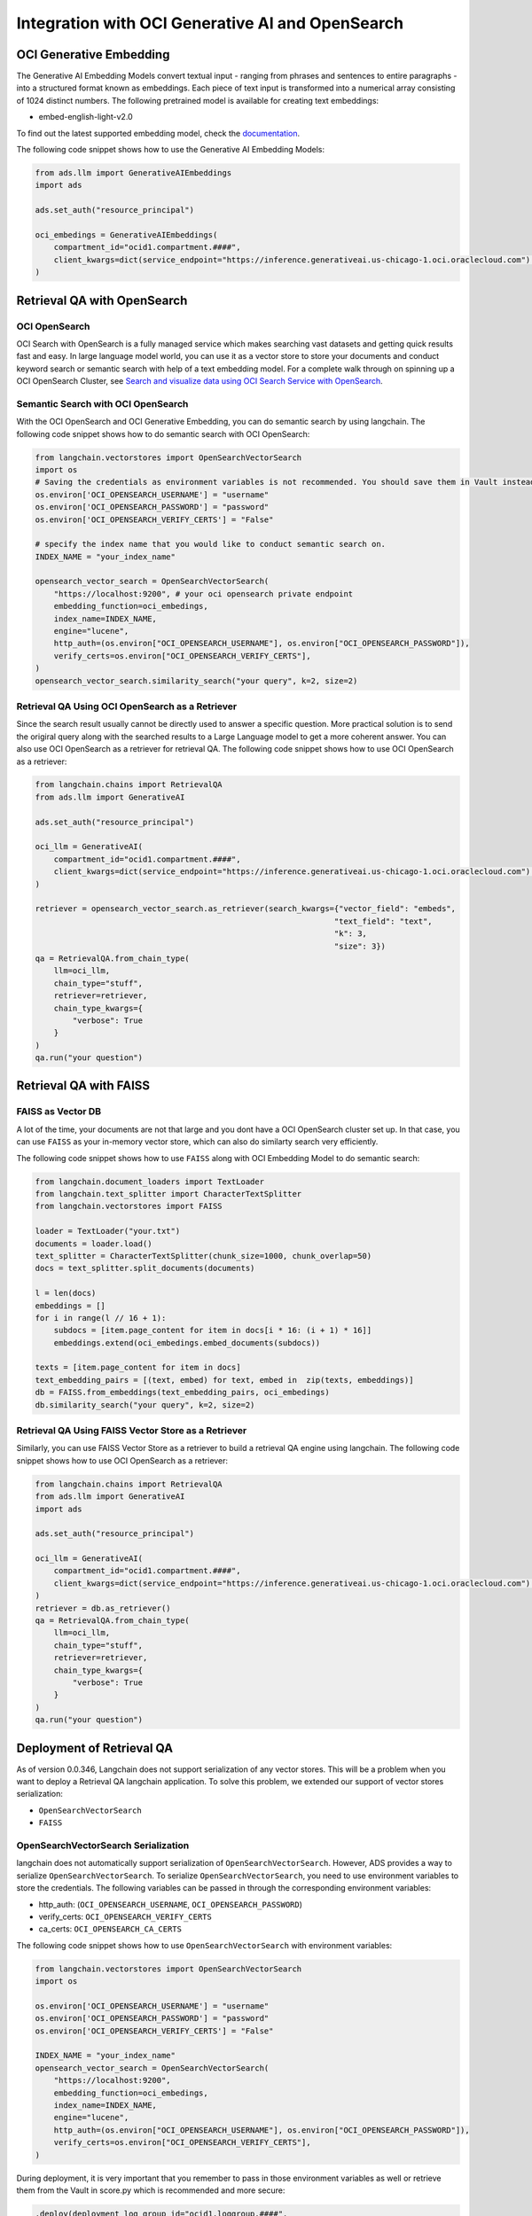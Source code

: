 .. _vector_store:

#################################################
Integration with OCI Generative AI and OpenSearch
#################################################

.. versionadded:: 2.9.1

OCI Generative Embedding
========================

The Generative AI Embedding Models convert textual input - ranging from phrases and sentences to entire paragraphs - into a structured format known as embeddings. Each piece of text input is transformed into a numerical array consisting of 1024 distinct numbers. The following pretrained model is available for creating text embeddings:

- embed-english-light-v2.0

To find out the latest supported embedding model, check the `documentation <https://docs.oracle.com/en-us/iaas/Content/generative-ai/embed-models.htm>`_.

The following code snippet shows how to use the Generative AI Embedding Models:

.. code-block:: python3

    from ads.llm import GenerativeAIEmbeddings
    import ads

    ads.set_auth("resource_principal")

    oci_embedings = GenerativeAIEmbeddings(
        compartment_id="ocid1.compartment.####",
        client_kwargs=dict(service_endpoint="https://inference.generativeai.us-chicago-1.oci.oraclecloud.com") # this can be omitted after Generative AI service is GA.
    )

Retrieval QA with OpenSearch
============================

OCI OpenSearch
--------------

OCI Search with OpenSearch is a fully managed service which makes searching vast datasets and getting quick results fast and easy. In large language model world, you can use it as a vector store to store your documents and conduct keyword search or semantic search with help of a text embedding model. For a complete walk through on spinning up a OCI OpenSearch Cluster, see `Search and visualize data using OCI Search Service with OpenSearch <https://docs.oracle.com/en/learn/oci-opensearch/index.html#introduction>`_. 

Semantic Search with OCI OpenSearch
-----------------------------------

With the OCI OpenSearch and OCI Generative Embedding, you can do semantic search by using langchain. The following code snippet shows how to do semantic search with OCI OpenSearch:

.. code-block:: python3

    from langchain.vectorstores import OpenSearchVectorSearch
    import os
    # Saving the credentials as environment variables is not recommended. You should save them in Vault instead in prod.
    os.environ['OCI_OPENSEARCH_USERNAME'] = "username" 
    os.environ['OCI_OPENSEARCH_PASSWORD'] = "password"
    os.environ['OCI_OPENSEARCH_VERIFY_CERTS'] = "False" 

    # specify the index name that you would like to conduct semantic search on.
    INDEX_NAME = "your_index_name" 

    opensearch_vector_search = OpenSearchVectorSearch(
        "https://localhost:9200", # your oci opensearch private endpoint
        embedding_function=oci_embedings,
        index_name=INDEX_NAME,
        engine="lucene",
        http_auth=(os.environ["OCI_OPENSEARCH_USERNAME"], os.environ["OCI_OPENSEARCH_PASSWORD"]),
        verify_certs=os.environ["OCI_OPENSEARCH_VERIFY_CERTS"],
    )
    opensearch_vector_search.similarity_search("your query", k=2, size=2)

Retrieval QA Using OCI OpenSearch as a Retriever
------------------------------------------------

Since the search result usually cannot be directly used to answer a specific question. More practical solution is to send the origiral query along with the searched results to a Large Language model to get a more coherent answer. You can also use OCI OpenSearch as a retriever for retrieval QA. The following code snippet shows how to use OCI OpenSearch as a retriever:

.. code-block:: python3

    from langchain.chains import RetrievalQA
    from ads.llm import GenerativeAI

    ads.set_auth("resource_principal")
    
    oci_llm = GenerativeAI(
        compartment_id="ocid1.compartment.####",
        client_kwargs=dict(service_endpoint="https://inference.generativeai.us-chicago-1.oci.oraclecloud.com") # this can be omitted after Generative AI service is GA.
    )

    retriever = opensearch_vector_search.as_retriever(search_kwargs={"vector_field": "embeds", 
                                                                    "text_field": "text", 
                                                                    "k": 3, 
                                                                    "size": 3})
    qa = RetrievalQA.from_chain_type(
        llm=oci_llm,
        chain_type="stuff",
        retriever=retriever,
        chain_type_kwargs={
            "verbose": True
        }
    )
    qa.run("your question")

Retrieval QA with FAISS
=======================

FAISS as Vector DB
------------------

A lot of the time, your documents are not that large and you dont have a OCI OpenSearch cluster set up. In that case, you can use ``FAISS`` as your in-memory vector store, which can also do similarty search very efficiently. 

The following code snippet shows how to use ``FAISS`` along with OCI Embedding Model to do semantic search:

.. code-block:: python3

    from langchain.document_loaders import TextLoader
    from langchain.text_splitter import CharacterTextSplitter
    from langchain.vectorstores import FAISS

    loader = TextLoader("your.txt")
    documents = loader.load()
    text_splitter = CharacterTextSplitter(chunk_size=1000, chunk_overlap=50)
    docs = text_splitter.split_documents(documents)

    l = len(docs)
    embeddings = []
    for i in range(l // 16 + 1):
        subdocs = [item.page_content for item in docs[i * 16: (i + 1) * 16]]
        embeddings.extend(oci_embedings.embed_documents(subdocs))

    texts = [item.page_content for item in docs]
    text_embedding_pairs = [(text, embed) for text, embed in  zip(texts, embeddings)]
    db = FAISS.from_embeddings(text_embedding_pairs, oci_embedings)
    db.similarity_search("your query", k=2, size=2)

Retrieval QA Using FAISS Vector Store as a Retriever
----------------------------------------------------

Similarly, you can use FAISS Vector Store as a retriever to build a retrieval QA engine using langchain. The following code snippet shows how to use OCI OpenSearch as a retriever:

.. code-block:: python3

    from langchain.chains import RetrievalQA
    from ads.llm import GenerativeAI
    import ads

    ads.set_auth("resource_principal")
    
    oci_llm = GenerativeAI(
        compartment_id="ocid1.compartment.####",
        client_kwargs=dict(service_endpoint="https://inference.generativeai.us-chicago-1.oci.oraclecloud.com") # this can be omitted after Generative AI service is GA.
    )
    retriever = db.as_retriever()
    qa = RetrievalQA.from_chain_type(
        llm=oci_llm,
        chain_type="stuff",
        retriever=retriever,
        chain_type_kwargs={
            "verbose": True
        }
    )
    qa.run("your question")

Deployment of Retrieval QA
==========================

As of version 0.0.346, Langchain does not support serialization of any vector stores. This will be a problem when you want to deploy a Retrieval QA langchain application. To solve this problem, we extended our support of vector stores serialization:

- ``OpenSearchVectorSearch``
- ``FAISS``

OpenSearchVectorSearch Serialization
------------------------------------

langchain does not automatically support serialization of ``OpenSearchVectorSearch``. However, ADS provides a way to serialize ``OpenSearchVectorSearch``. To serialize ``OpenSearchVectorSearch``, you need to use environment variables to store the credentials. The following variables can be passed in through the corresponding environment variables:

- http_auth: (``OCI_OPENSEARCH_USERNAME``, ``OCI_OPENSEARCH_PASSWORD``)
- verify_certs: ``OCI_OPENSEARCH_VERIFY_CERTS``
- ca_certs: ``OCI_OPENSEARCH_CA_CERTS``

The following code snippet shows how to use ``OpenSearchVectorSearch`` with environment variables:

.. code-block:: python3

    from langchain.vectorstores import OpenSearchVectorSearch
    import os

    os.environ['OCI_OPENSEARCH_USERNAME'] = "username"
    os.environ['OCI_OPENSEARCH_PASSWORD'] = "password"
    os.environ['OCI_OPENSEARCH_VERIFY_CERTS'] = "False"

    INDEX_NAME = "your_index_name"
    opensearch_vector_search = OpenSearchVectorSearch(
        "https://localhost:9200",
        embedding_function=oci_embedings,
        index_name=INDEX_NAME,
        engine="lucene",
        http_auth=(os.environ["OCI_OPENSEARCH_USERNAME"], os.environ["OCI_OPENSEARCH_PASSWORD"]),
        verify_certs=os.environ["OCI_OPENSEARCH_VERIFY_CERTS"],
    )

.. admonition:: Deployment
  :class: note

During deployment, it is very important that you remember to pass in those environment variables as well or retrieve them from the Vault in score.py which is recommended and more secure:

.. code-block:: python3

    .deploy(deployment_log_group_id="ocid1.loggroup.####",
            deployment_access_log_id="ocid1.log.####",
            deployment_predict_log_id="ocid1.log.####",
            environment_variables={"OCI_OPENSEARCH_USERNAME":"<oci_opensearch_username>",
                                    "OCI_OPENSEARCH_PASSWORD": "<oci_opensearch_password>",
                                    "OCI_OPENSEARCH_VERIFY_CERTS": "<oci_opensearch_verify_certs>",)

Deployment of Retrieval QA with OpenSearch
------------------------------------------

Here is an example code snippet for deployment of Retrieval QA using OpenSearch as a retriever:

.. code-block:: python3

    from ads.llm import GenerativeAIEmbeddings, GenerativeAI
    from ads.llm.deploy import ChainDeployment
    from langchain.chains import RetrievalQA
    from langchain.vectorstores import OpenSearchVectorSearch
    
    import ads
    import os

    ads.set_auth("resource_principal")

    oci_embedings = GenerativeAIEmbeddings(
        compartment_id="ocid1.compartment.####",
        client_kwargs=dict(service_endpoint="https://inference.generativeai.us-chicago-1.oci.oraclecloud.com") # this can be omitted after Generative AI service is GA.
    )

    oci_llm = GenerativeAI(
        compartment_id="ocid1.compartment.####",
        client_kwargs=dict(service_endpoint="https://inference.generativeai.us-chicago-1.oci.oraclecloud.com") # this can be omitted after Generative AI service is GA.
    )
    # Saving the credentials as environment variables is not recommended. You should save them in Vault instead in prod.
    os.environ['OCI_OPENSEARCH_USERNAME'] = "username"
    os.environ['OCI_OPENSEARCH_PASSWORD'] = "password"
    os.environ['OCI_OPENSEARCH_VERIFY_CERTS'] = "True" # make sure this is capitalized.
    os.environ['OCI_OPENSEARCH_CA_CERTS'] = "path/to/oci_opensearch_ca.pem"

    INDEX_NAME = "your_index_name"
    opensearch_vector_search = OpenSearchVectorSearch(
        "https://localhost:9200", # your endpoint
        embedding_function=oci_embedings,
        index_name=INDEX_NAME,
        engine="lucene",
        http_auth=(os.environ["OCI_OPENSEARCH_USERNAME"], os.environ["OCI_OPENSEARCH_PASSWORD"]),
        verify_certs=os.environ["OCI_OPENSEARCH_VERIFY_CERTS"],
        ca_certs=os.environ["OCI_OPENSEARCH_CA_CERTS"],
    )
    
    retriever = opensearch_vector_search.as_retriever(search_kwargs={"vector_field": "embeds", 
                                                                    "text_field": "text", 
                                                                    "k": 3, 
                                                                    "size": 3})
    qa = RetrievalQA.from_chain_type(
        llm=oci_llm,
        chain_type="stuff",
        retriever=retriever,
        chain_type_kwargs={
            "verbose": True
        }
    )
    
    model = ChainDeployment(qa)
    model.prepare(force_overwrite=True,
            inference_conda_env="<custom_conda_environment_uri>",
            inference_python_version="<python_version>",
            )

    model.save()
    res = model.verify("your prompt")
    model.deploy(deployment_log_group_id="ocid1.loggroup.####",
            deployment_access_log_id="ocid1.log.####",
            deployment_predict_log_id="ocid1.log.####",
            environment_variables={"OCI_OPENSEARCH_USERNAME":"<oci_opensearch_username>",
                                    "OCI_OPENSEARCH_PASSWORD": "<oci_opensearch_password>",
                                    "OCI_OPENSEARCH_VERIFY_CERTS": "<oci_opensearch_verify_certs>",
                                    "OCI_OPENSEARCH_CA_CERTS": "<oci_opensearch_ca_certs>"},)

    model.predict("your prompt")


Deployment of Retrieval QA with FAISS
-------------------------------------

Here is an example code snippet for deployment of Retrieval QA using FAISS as a retriever:

.. code-block:: python3

    from ads.llm import GenerativeAIEmbeddings, GenerativeAI
    from ads.llm.deploy import ChainDeployment
    from langchain.document_loaders import TextLoader
    from langchain.text_splitter import CharacterTextSplitter
    from langchain.vectorstores import FAISS
    from langchain.chains import RetrievalQA
    
    import ads

    ads.set_auth("resource_principal")
    oci_embedings = GenerativeAIEmbeddings(
        compartment_id="ocid1.compartment.####",
        client_kwargs=dict(service_endpoint="https://inference.generativeai.us-chicago-1.oci.oraclecloud.com") # this can be omitted after Generative AI service is GA.
    )

    oci_llm = GenerativeAI(
        compartment_id="ocid1.compartment.####",
        client_kwargs=dict(service_endpoint="https://inference.generativeai.us-chicago-1.oci.oraclecloud.com") # this can be omitted after Generative AI service is GA.
    )

    loader = TextLoader("your.txt")
    documents = loader.load()
    text_splitter = CharacterTextSplitter(chunk_size=1000, chunk_overlap=50)
    docs = text_splitter.split_documents(documents)

    l = len(docs)
    embeddings = []
    for i in range(l // 16 + 1):
        subdocs = [item.page_content for item in docs[i * 16: (i + 1) * 16]]
        embeddings.extend(oci_embedings.embed_documents(subdocs))

    texts = [item.page_content for item in docs]
    text_embedding_pairs = [(text, embed) for text, embed in zip(texts, embeddings)]
    db = FAISS.from_embeddings(text_embedding_pairs, oci_embedings)

    retriever = db.as_retriever()
    qa = RetrievalQA.from_chain_type(
        llm=oci_llm,
        chain_type="stuff",
        retriever=retriever,
        chain_type_kwargs={
            "verbose": True
        }
    )

    model = ChainDeployment(qa)
    model.prepare(force_overwrite=True,
            inference_conda_env="<custom_conda_environment_uri>",
            inference_python_version="<python_version>",
            )

    model.save()
    res = model.verify("your prompt")
    model.deploy(deployment_log_group_id="ocid1.loggroup.####",
            deployment_access_log_id="ocid1.log.####",
            deployment_predict_log_id="ocid1.log.####")

    model.predict("your prompt")
